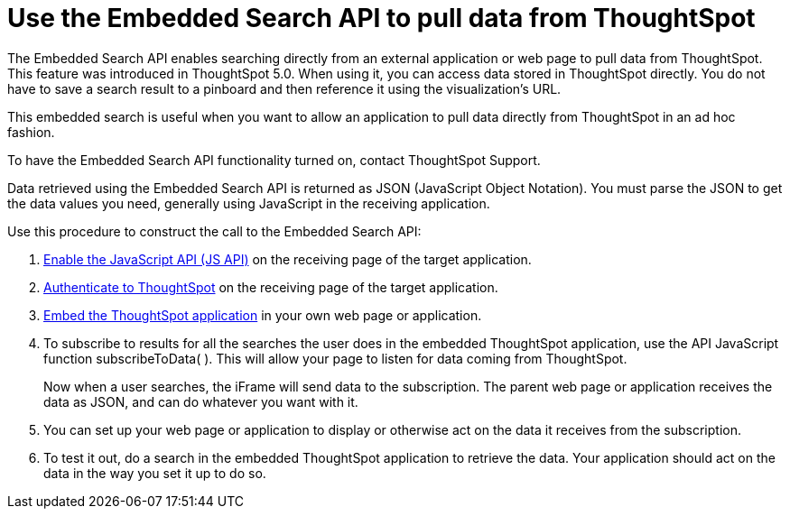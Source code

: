 = Use the Embedded Search API to pull data from ThoughtSpot
:last_updated: 11/18/2019
:summary: "This procedure shows how to use the Embedded Search API to get data from ThoughtSpot."
:sidebar: mydoc_sidebar
:permalink: /:collection/:path.html --

The Embedded Search API enables searching directly from an external application or web page to pull data from ThoughtSpot.
This feature was introduced in ThoughtSpot 5.0.
When using it, you can access data stored in ThoughtSpot directly.
You do not have to save a search result to a pinboard and then reference it using the visualization's URL.

This embedded search is useful when you want to allow an application to pull data directly from ThoughtSpot in an ad hoc fashion.

To have the Embedded Search API functionality turned on, contact ThoughtSpot Support.

Data retrieved using the Embedded Search API is returned as JSON (JavaScript Object Notation).
You must parse the JSON to get the data values you need, generally using JavaScript in the receiving application.

Use this procedure to construct the call to the Embedded Search API:

. xref:/app-integrate/JSAPI/enable-JS-API.adoc[Enable the JavaScript API (JS API)] on the receiving page of the target application.
. xref:/app-integrate/JSAPI/about-JS-API.adoc[Authenticate to ThoughtSpot] on the receiving page of the target application.
. xref:/app-integrate/embedding-viz/about-full-embed.adoc[Embed the ThoughtSpot application] in your own web page or application.
. To subscribe to results for all the searches the user does in the embedded ThoughtSpot application, use the API JavaScript function subscribeToData( ).
This will allow your page to listen for data coming from ThoughtSpot.
+
Now when a user searches, the iFrame will send data to the subscription.
The parent web page or application receives the data as JSON, and can do whatever you want with it.

. You can set up your web page or application to display or otherwise act on the data it receives from the subscription.
. To test it out, do a search in the embedded ThoughtSpot application to retrieve the data.
Your application should act on the data in the way you set it up to do so.
